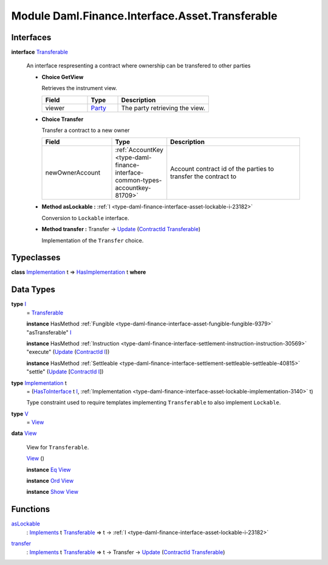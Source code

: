 .. Copyright (c) 2022 Digital Asset (Switzerland) GmbH and/or its affiliates. All rights reserved.
.. SPDX-License-Identifier: Apache-2.0

.. _module-daml-finance-interface-asset-transferable-44858:

Module Daml.Finance.Interface.Asset.Transferable
================================================

Interfaces
----------

.. _type-daml-finance-interface-asset-transferable-transferable-34689:

**interface** `Transferable <type-daml-finance-interface-asset-transferable-transferable-34689_>`_

  An interface respresenting a contract where ownership can be transfered to other parties
  
  + **Choice GetView**
    
    Retrieves the instrument view\.
    
    .. list-table::
       :widths: 15 10 30
       :header-rows: 1
    
       * - Field
         - Type
         - Description
       * - viewer
         - `Party <https://docs.daml.com/daml/stdlib/Prelude.html#type-da-internal-lf-party-57932>`_
         - The party retrieving the view\.
  
  + **Choice Transfer**
    
    Transfer a contract to a new owner
    
    .. list-table::
       :widths: 15 10 30
       :header-rows: 1
    
       * - Field
         - Type
         - Description
       * - newOwnerAccount
         - :ref:`AccountKey <type-daml-finance-interface-common-types-accountkey-81709>`
         - Account contract id of the parties to transfer the contract to
  
  + **Method asLockable \:** :ref:`I <type-daml-finance-interface-asset-lockable-i-23182>`
    
    Conversion to ``Lockable`` interface\.
  
  + **Method transfer \:** Transfer \-\> `Update <https://docs.daml.com/daml/stdlib/Prelude.html#type-da-internal-lf-update-68072>`_ (`ContractId <https://docs.daml.com/daml/stdlib/Prelude.html#type-da-internal-lf-contractid-95282>`_ `Transferable <type-daml-finance-interface-asset-transferable-transferable-34689_>`_)
    
    Implementation of the ``Transfer`` choice\.

Typeclasses
-----------

.. _class-daml-finance-interface-asset-transferable-hasimplementation-59736:

**class** `Implementation <type-daml-finance-interface-asset-transferable-implementation-84332_>`_ t \=\> `HasImplementation <class-daml-finance-interface-asset-transferable-hasimplementation-59736_>`_ t **where**


Data Types
----------

.. _type-daml-finance-interface-asset-transferable-i-10374:

**type** `I <type-daml-finance-interface-asset-transferable-i-10374_>`_
  \= `Transferable <type-daml-finance-interface-asset-transferable-transferable-34689_>`_
  
  **instance** HasMethod :ref:`Fungible <type-daml-finance-interface-asset-fungible-fungible-9379>` \"asTransferable\" `I <type-daml-finance-interface-asset-transferable-i-10374_>`_
  
  **instance** HasMethod :ref:`Instruction <type-daml-finance-interface-settlement-instruction-instruction-30569>` \"execute\" (`Update <https://docs.daml.com/daml/stdlib/Prelude.html#type-da-internal-lf-update-68072>`_ (`ContractId <https://docs.daml.com/daml/stdlib/Prelude.html#type-da-internal-lf-contractid-95282>`_ `I <type-daml-finance-interface-asset-transferable-i-10374_>`_))
  
  **instance** HasMethod :ref:`Settleable <type-daml-finance-interface-settlement-settleable-settleable-40815>` \"settle\" (`Update <https://docs.daml.com/daml/stdlib/Prelude.html#type-da-internal-lf-update-68072>`_ \[`ContractId <https://docs.daml.com/daml/stdlib/Prelude.html#type-da-internal-lf-contractid-95282>`_ `I <type-daml-finance-interface-asset-transferable-i-10374_>`_\])

.. _type-daml-finance-interface-asset-transferable-implementation-84332:

**type** `Implementation <type-daml-finance-interface-asset-transferable-implementation-84332_>`_ t
  \= (`HasToInterface <https://docs.daml.com/daml/stdlib/Prelude.html#class-da-internal-interface-hastointerface-68104>`_ t `I <type-daml-finance-interface-asset-transferable-i-10374_>`_, :ref:`Implementation <type-daml-finance-interface-asset-lockable-implementation-3140>` t)
  
  Type constraint used to require templates implementing ``Transferable`` to
  also implement ``Lockable``\.

.. _type-daml-finance-interface-asset-transferable-v-3761:

**type** `V <type-daml-finance-interface-asset-transferable-v-3761_>`_
  \= `View <type-daml-finance-interface-asset-transferable-view-98695_>`_

.. _type-daml-finance-interface-asset-transferable-view-98695:

**data** `View <type-daml-finance-interface-asset-transferable-view-98695_>`_

  View for ``Transferable``\.
  
  .. _constr-daml-finance-interface-asset-transferable-view-38614:
  
  `View <constr-daml-finance-interface-asset-transferable-view-38614_>`_ ()
  
  
  **instance** `Eq <https://docs.daml.com/daml/stdlib/Prelude.html#class-ghc-classes-eq-22713>`_ `View <type-daml-finance-interface-asset-transferable-view-98695_>`_
  
  **instance** `Ord <https://docs.daml.com/daml/stdlib/Prelude.html#class-ghc-classes-ord-6395>`_ `View <type-daml-finance-interface-asset-transferable-view-98695_>`_
  
  **instance** `Show <https://docs.daml.com/daml/stdlib/Prelude.html#class-ghc-show-show-65360>`_ `View <type-daml-finance-interface-asset-transferable-view-98695_>`_

Functions
---------

.. _function-daml-finance-interface-asset-transferable-aslockable-68487:

`asLockable <function-daml-finance-interface-asset-transferable-aslockable-68487_>`_
  \: `Implements <https://docs.daml.com/daml/stdlib/Prelude.html#type-da-internal-interface-implements-92077>`_ t `Transferable <type-daml-finance-interface-asset-transferable-transferable-34689_>`_ \=\> t \-\> :ref:`I <type-daml-finance-interface-asset-lockable-i-23182>`

.. _function-daml-finance-interface-asset-transferable-transfer-4365:

`transfer <function-daml-finance-interface-asset-transferable-transfer-4365_>`_
  \: `Implements <https://docs.daml.com/daml/stdlib/Prelude.html#type-da-internal-interface-implements-92077>`_ t `Transferable <type-daml-finance-interface-asset-transferable-transferable-34689_>`_ \=\> t \-\> Transfer \-\> `Update <https://docs.daml.com/daml/stdlib/Prelude.html#type-da-internal-lf-update-68072>`_ (`ContractId <https://docs.daml.com/daml/stdlib/Prelude.html#type-da-internal-lf-contractid-95282>`_ `Transferable <type-daml-finance-interface-asset-transferable-transferable-34689_>`_)
